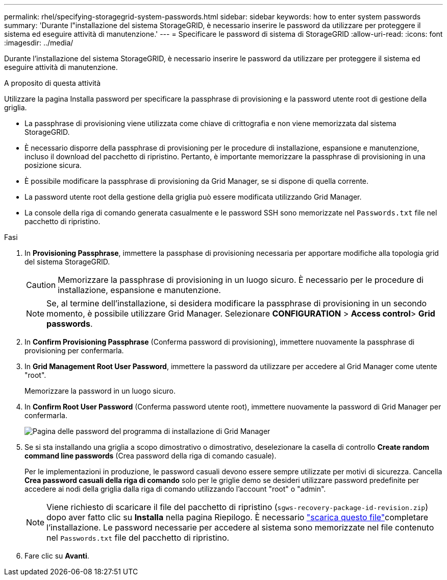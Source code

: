 ---
permalink: rhel/specifying-storagegrid-system-passwords.html 
sidebar: sidebar 
keywords: how to enter system passwords 
summary: 'Durante l"installazione del sistema StorageGRID, è necessario inserire le password da utilizzare per proteggere il sistema ed eseguire attività di manutenzione.' 
---
= Specificare le password di sistema di StorageGRID
:allow-uri-read: 
:icons: font
:imagesdir: ../media/


[role="lead"]
Durante l'installazione del sistema StorageGRID, è necessario inserire le password da utilizzare per proteggere il sistema ed eseguire attività di manutenzione.

.A proposito di questa attività
Utilizzare la pagina Installa password per specificare la passphrase di provisioning e la password utente root di gestione della griglia.

* La passphrase di provisioning viene utilizzata come chiave di crittografia e non viene memorizzata dal sistema StorageGRID.
* È necessario disporre della passphrase di provisioning per le procedure di installazione, espansione e manutenzione, incluso il download del pacchetto di ripristino. Pertanto, è importante memorizzare la passphrase di provisioning in una posizione sicura.
* È possibile modificare la passphrase di provisioning da Grid Manager, se si dispone di quella corrente.
* La password utente root della gestione della griglia può essere modificata utilizzando Grid Manager.
* La console della riga di comando generata casualmente e le password SSH sono memorizzate nel `Passwords.txt` file nel pacchetto di ripristino.


.Fasi
. In *Provisioning Passphrase*, immettere la passphase di provisioning necessaria per apportare modifiche alla topologia grid del sistema StorageGRID.
+

CAUTION: Memorizzare la passphrase di provisioning in un luogo sicuro. È necessario per le procedure di installazione, espansione e manutenzione.

+

NOTE: Se, al termine dell'installazione, si desidera modificare la passphrase di provisioning in un secondo momento, è possibile utilizzare Grid Manager. Selezionare *CONFIGURATION* > *Access control*> *Grid passwords*.

. In *Confirm Provisioning Passphrase* (Conferma password di provisioning), immettere nuovamente la passphrase di provisioning per confermarla.
. In *Grid Management Root User Password*, immettere la password da utilizzare per accedere al Grid Manager come utente "root".
+
Memorizzare la password in un luogo sicuro.

. In *Confirm Root User Password* (Conferma password utente root), immettere nuovamente la password di Grid Manager per confermarla.
+
image::../media/10_gmi_installer_passwords_page.gif[Pagina delle password del programma di installazione di Grid Manager]

. Se si sta installando una griglia a scopo dimostrativo o dimostrativo, deselezionare la casella di controllo *Create random command line passwords* (Crea password della riga di comando casuale).
+
Per le implementazioni in produzione, le password casuali devono essere sempre utilizzate per motivi di sicurezza. Cancella *Crea password casuali della riga di comando* solo per le griglie demo se desideri utilizzare password predefinite per accedere ai nodi della griglia dalla riga di comando utilizzando l'account "root" o "admin".

+

NOTE: Viene richiesto di scaricare il file del pacchetto di ripristino (`sgws-recovery-package-id-revision.zip`) dopo aver fatto clic su *Installa* nella pagina Riepilogo. È necessario link:../maintain/downloading-recovery-package.html["scarica questo file"]completare l'installazione. Le password necessarie per accedere al sistema sono memorizzate nel file contenuto nel `Passwords.txt` file del pacchetto di ripristino.

. Fare clic su *Avanti*.

